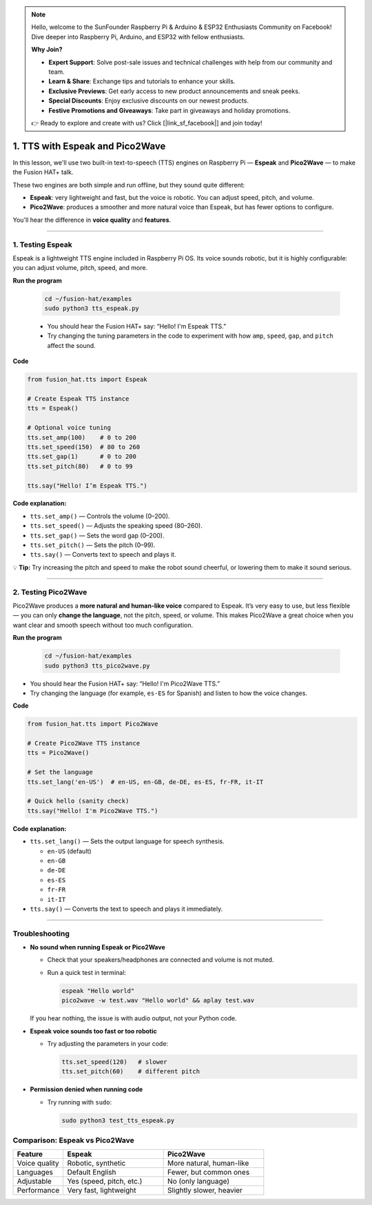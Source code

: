 .. note::

    Hello, welcome to the SunFounder Raspberry Pi & Arduino & ESP32 Enthusiasts Community on Facebook! Dive deeper into Raspberry Pi, Arduino, and ESP32 with fellow enthusiasts.

    **Why Join?**

    - **Expert Support**: Solve post-sale issues and technical challenges with help from our community and team.
    - **Learn & Share**: Exchange tips and tutorials to enhance your skills.
    - **Exclusive Previews**: Get early access to new product announcements and sneak peeks.
    - **Special Discounts**: Enjoy exclusive discounts on our newest products.
    - **Festive Promotions and Giveaways**: Take part in giveaways and holiday promotions.

    👉 Ready to explore and create with us? Click [|link_sf_facebook|] and join today!

1. TTS with Espeak and Pico2Wave
=================================================

In this lesson, we'll use two built-in text-to-speech (TTS) engines on Raspberry Pi — **Espeak** and **Pico2Wave** — to make the Fusion HAT+ talk.  

These two engines are both simple and run offline, but they sound quite different:

* **Espeak**: very lightweight and fast, but the voice is robotic. You can adjust speed, pitch, and volume.  
* **Pico2Wave**: produces a smoother and more natural voice than Espeak, but has fewer options to configure.  

You'll hear the difference in **voice quality** and **features**.  

----

1. Testing Espeak
--------------------

Espeak is a lightweight TTS engine included in Raspberry Pi OS.  
Its voice sounds robotic, but it is highly configurable: you can adjust volume, pitch, speed, and more.  

**Run the program**

  .. code-block:: bash
  
      cd ~/fusion-hat/examples
      sudo python3 tts_espeak.py

  * You should hear the Fusion HAT+ say: “Hello! I'm Espeak TTS.”
  * Try changing the tuning parameters in the code to experiment with how ``amp``, ``speed``, ``gap``, and ``pitch`` affect the sound.

**Code**

.. code-block:: python
  
  from fusion_hat.tts import Espeak

  # Create Espeak TTS instance
  tts = Espeak()

  # Optional voice tuning
  tts.set_amp(100)    # 0 to 200
  tts.set_speed(150)  # 80 to 260
  tts.set_gap(1)      # 0 to 200
  tts.set_pitch(80)   # 0 to 99

  tts.say("Hello! I’m Espeak TTS.")

**Code explanation:**

* ``tts.set_amp()`` — Controls the volume (0–200).  
* ``tts.set_speed()`` — Adjusts the speaking speed (80–260).  
* ``tts.set_gap()`` — Sets the word gap (0–200).  
* ``tts.set_pitch()`` — Sets the pitch (0–99).  
* ``tts.say()`` — Converts text to speech and plays it.

💡 **Tip:** Try increasing the pitch and speed to make the robot sound cheerful, or lowering them to make it sound serious.

----


2. Testing Pico2Wave
---------------------

Pico2Wave produces a **more natural and human-like voice** compared to Espeak.  
It’s very easy to use, but less flexible — you can only **change the language**, not the pitch, speed, or volume.  
This makes Pico2Wave a great choice when you want clear and smooth speech without too much configuration.

**Run the program**

  .. code-block:: bash
  
      cd ~/fusion-hat/examples
      sudo python3 tts_pico2wave.py

* You should hear the Fusion HAT+ say: “Hello! I'm Pico2Wave TTS.”  
* Try changing the language (for example, ``es-ES`` for Spanish) and listen to how the voice changes.  

**Code**

.. code-block:: python

  from fusion_hat.tts import Pico2Wave

  # Create Pico2Wave TTS instance
  tts = Pico2Wave()

  # Set the language
  tts.set_lang('en-US')  # en-US, en-GB, de-DE, es-ES, fr-FR, it-IT
  
  # Quick hello (sanity check)
  tts.say("Hello! I'm Pico2Wave TTS.")

**Code explanation:**

* ``tts.set_lang()`` — Sets the output language for speech synthesis.

  - ``en-US`` (default)
  - ``en-GB``
  - ``de-DE``
  - ``es-ES``
  - ``fr-FR``
  - ``it-IT``

* ``tts.say()`` — Converts the text to speech and plays it immediately.  


----

Troubleshooting
-------------------

* **No sound when running Espeak or Pico2Wave**

  * Check that your speakers/headphones are connected and volume is not muted.  
  * Run a quick test in terminal:

    .. code-block:: bash

       espeak "Hello world"
       pico2wave -w test.wav "Hello world" && aplay test.wav

  If you hear nothing, the issue is with audio output, not your Python code.

* **Espeak voice sounds too fast or too robotic**

  * Try adjusting the parameters in your code:

    .. code-block:: python

       tts.set_speed(120)   # slower
       tts.set_pitch(60)    # different pitch

* **Permission denied when running code**

  * Try running with ``sudo``:

    .. code-block:: bash

       sudo python3 test_tts_espeak.py

Comparison: Espeak vs Pico2Wave
-------------------------------------

.. list-table::
   :widths: 20 40 40
   :header-rows: 1

   * - Feature
     - Espeak
     - Pico2Wave
   * - Voice quality
     - Robotic, synthetic
     - More natural, human-like
   * - Languages
     - Default English
     - Fewer, but common ones
   * - Adjustable
     - Yes (speed, pitch, etc.)
     - No (only language)
   * - Performance
     - Very fast, lightweight
     - Slightly slower, heavier

